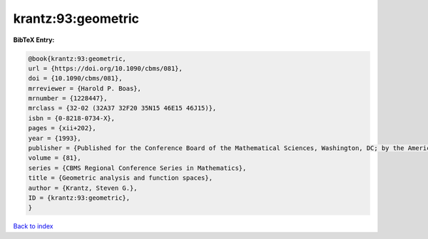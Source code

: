 krantz:93:geometric
===================

.. :cite:t:`krantz:93:geometric`

.. bibliography:: ../../All.bib

**BibTeX Entry:**

.. code-block:: bibtex

   @book{krantz:93:geometric,
   url = {https://doi.org/10.1090/cbms/081},
   doi = {10.1090/cbms/081},
   mrreviewer = {Harold P. Boas},
   mrnumber = {1228447},
   mrclass = {32-02 (32A37 32F20 35N15 46E15 46J15)},
   isbn = {0-8218-0734-X},
   pages = {xii+202},
   year = {1993},
   publisher = {Published for the Conference Board of the Mathematical Sciences, Washington, DC; by the American Mathematical Society, Providence, RI},
   volume = {81},
   series = {CBMS Regional Conference Series in Mathematics},
   title = {Geometric analysis and function spaces},
   author = {Krantz, Steven G.},
   ID = {krantz:93:geometric},
   }

`Back to index <../index>`_
